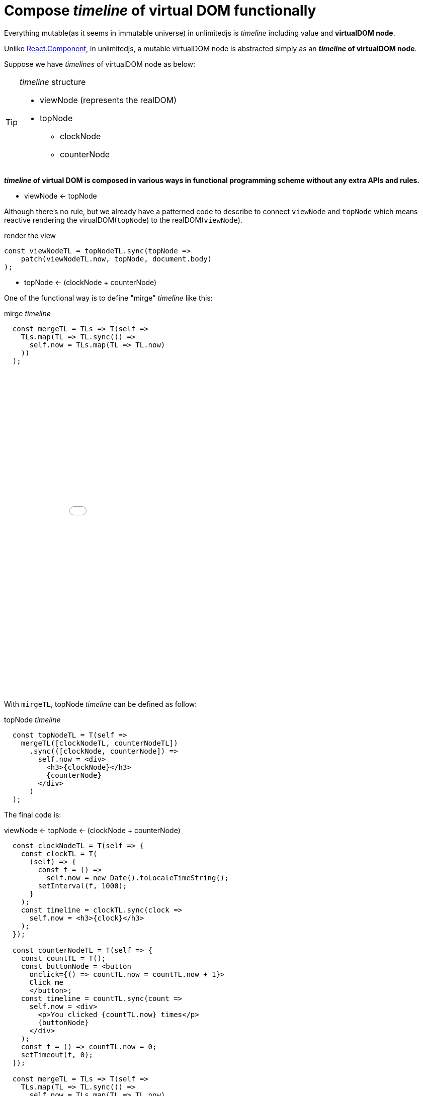= Compose __timeline__ of virtual DOM functionally
ifndef::stem[:stem: latexmath]
ifndef::imagesdir[:imagesdir: ./img/]
ifndef::source-highlighter[:source-highlighter: highlightjs]
ifndef::highlightjs-theme:[:highlightjs-theme: solarized-dark]

Everything mutable(as it seems in immutable universe) in unlimitedjs is __timeline__ including value and **virtualDOM node**.

Unlike https://reactjs.org/docs/components-and-props.html[React.Component], in unlimitedjs, a mutable virtualDOM node is abstracted simply as an **__timeline__ of virtualDOM node**.

Suppose we have __timelines__ of virtualDOM node as below:
[TIP]
.__timeline__ structure
====
* viewNode (represents the realDOM)
* topNode
** clockNode    
** counterNode
==== 

**__timeline__ of virtual DOM is composed in various ways in functional programming scheme without any extra APIs and rules.**

* viewNode <- topNode

Although there's no rule, but we already have a patterned code to describe to connect `viewNode` and `topNode` which means reactive rendering the virualDOM(`topNode`) to the realDOM(`viewNode`). 

[source,js]
.render the view
----
const viewNodeTL = topNodeTL.sync(topNode =>
    patch(viewNodeTL.now, topNode, document.body)
);
----

* topNode <- (clockNode + counterNode)

One of the functional way is to define "mirge" __timeline__ like this:

[source,js]
.mirge __timeline__
----
  const mergeTL = TLs => T(self =>
    TLs.map(TL => TL.sync(() =>
      self.now = TLs.map(TL => TL.now)
    ))
  );
----

++++
<iframe height="638" style="width: 100%;" scrolling="no" title="mirge Timeline test" src="//codepen.io/stken2050/embed/damJZP/?height=638&theme-id=36003&default-tab=js,result" frameborder="no" allowtransparency="true" allowfullscreen="true">
  See the Pen <a href='https://codepen.io/stken2050/pen/damJZP/'>mirge Timeline test</a> by Ken OKABE
  (<a href='https://codepen.io/stken2050'>@stken2050</a>) on <a href='https://codepen.io'>CodePen</a>.
</iframe>
++++

With `mirgeTL`, topNode __timeline__ can be defined as follow:

[source,js]
.topNode __timeline__
----
  const topNodeTL = T(self =>
    mergeTL([clockNodeTL, counterNodeTL])
      .sync(([clockNode, counterNode]) =>
        self.now = <div>
          <h3>{clockNode}</h3>
          {counterNode}
        </div>
      )
  );
----

The final code is:

[source,js]
.viewNode <- topNode <- (clockNode + counterNode)
----
  const clockNodeTL = T(self => {
    const clockTL = T(
      (self) => {
        const f = () =>
          self.now = new Date().toLocaleTimeString();
        setInterval(f, 1000);
      }
    );
    const timeline = clockTL.sync(clock =>
      self.now = <h3>{clock}</h3>
    );
  });

  const counterNodeTL = T(self => {
    const countTL = T();
    const buttonNode = <button
      onclick={() => countTL.now = countTL.now + 1}>
      Click me
      </button>;
    const timeline = countTL.sync(count =>
      self.now = <div>
        <p>You clicked {countTL.now} times</p>
        {buttonNode}
      </div>
    );
    const f = () => countTL.now = 0;
    setTimeout(f, 0);
  });

  const mergeTL = TLs => T(self =>
    TLs.map(TL => TL.sync(() =>
      self.now = TLs.map(TL => TL.now)
    ))
  );

  const topNodeTL = T(self =>
    mergeTL([clockNodeTL, counterNodeTL])
      .sync(([clockNode, counterNode]) =>
        self.now = <div>
          <h3>{clockNode}</h3>
          {counterNode}
        </div>
      )
  );

  const viewNodeTL = topNodeTL.sync(topNode =>
    patch(viewNodeTL.now, topNode, document.body)
  );
----

[NOTE] 
.Everything mutable is described as __timeline__ 
====
All of the global variables are __timeline__ of Node (virtualDOM) except the `mergeTL` definitoin
==== 

++++
<iframe height="312" style="width: 100%;" scrolling="no" title="unlimitedjs mirge timelines of clock &amp; counter node" src="//codepen.io/stken2050/embed/WPzMNK/?height=312&theme-id=36003&default-tab=js,result" frameborder="no" allowtransparency="true" allowfullscreen="true">
  See the Pen <a href='https://codepen.io/stken2050/pen/WPzMNK/'>unlimitedjs mirge timelines of clock &amp; counter node</a> by Ken OKABE
  (<a href='https://codepen.io/stken2050'>@stken2050</a>) on <a href='https://codepen.io'>CodePen</a>.
</iframe>
++++